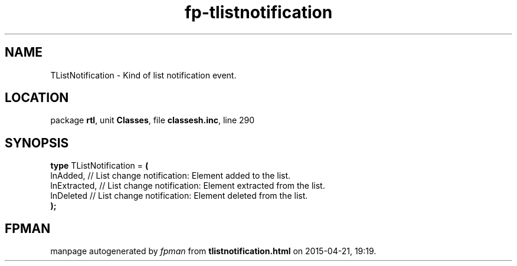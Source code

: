 .\" file autogenerated by fpman
.TH "fp-tlistnotification" 3 "2014-03-14" "fpman" "Free Pascal Programmer's Manual"
.SH NAME
TListNotification - Kind of list notification event.
.SH LOCATION
package \fBrtl\fR, unit \fBClasses\fR, file \fBclassesh.inc\fR, line 290
.SH SYNOPSIS
\fBtype\fR TListNotification = \fB(\fR
  lnAdded,     // List change notification: Element added to the list.
  lnExtracted, // List change notification: Element extracted from the list.
  lnDeleted    // List change notification: Element deleted from the list.
.br
\fB);\fR
.SH FPMAN
manpage autogenerated by \fIfpman\fR from \fBtlistnotification.html\fR on 2015-04-21, 19:19.

